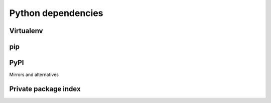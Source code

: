 ===================
Python dependencies
===================

Virtualenv
==========

pip
===

PyPI
====

Mirrors and alternatives

Private package index
=====================
